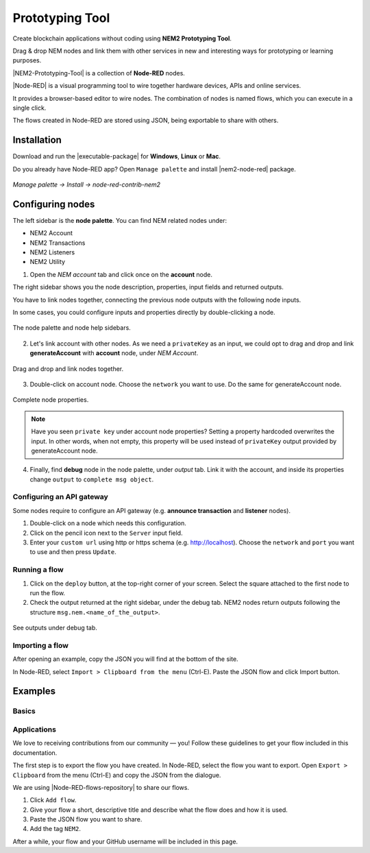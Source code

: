 ################
Prototyping Tool
################

.. figure:: https://gist.githubusercontent.com/jorisadri/7061090eb3cbf724c80e4f49e03e1b94/raw/69b1b9f80594feb9a415aac8de62c769295c397b/transferTransaction.png
    :align: center

Create blockchain applications without coding using **NEM2 Prototyping Tool**.

Drag & drop NEM nodes and link them with other services in new and interesting ways for prototyping or learning purposes.

|NEM2-Prototyping-Tool| is a collection of **Node-RED** nodes.

|Node-RED| is a visual programming tool to wire together hardware devices, APIs and online services.

It provides a browser-based editor to wire nodes. The combination of nodes is named flows, which you can execute in a single click.

The flows created in Node-RED are stored using JSON, being exportable to share with others.

************
Installation
************

Download and run the |executable-package| for **Windows**, **Linux** or **Mac**.

Do you already have Node-RED app? Open ``Manage palette`` and install |nem2-node-red| package.

.. figure:: resources/images/screenshots/nem2-prototyping-tool-install.png
    :align: center
    :width: 500px

    *Manage palette -> Install -> node-red-contrib-nem2*

.. |Node-RED| raw:: html

    <a href="https://nodered.org/" target="_blank">Node-RED</a>

.. |NEM2-Prototyping-Tool| raw:: html

    <a href="https://github.com/nemtech/nem2-prototyping-tool" target="_blank">NEM2 Prototyping Tool</a>

.. |nem2-node-red| raw:: html

    <a href="https://flows.nodered.org/node/node-red-contrib-nem2" target="_blank">node-red-contrib-nem2</a>

.. |executable-package| raw:: html

    <a href="https://github.com/nemtech/nem2-prototyping-tool/releases/tag/v0.10.0" target="_blank">executable package</a>

.. |installation| raw:: html

    <a href="https://github.com/nemtech/nem2-prototyping-tool/tree/v0.10.0#installation" target="_blank">installation</a>

*****************
Configuring nodes
*****************

The left sidebar is the **node palette**. You can find NEM related nodes under:

* NEM2 Account
* NEM2 Transactions
* NEM2 Listeners
* NEM2 Utility

1. Open the *NEM account* tab and click once on the **account** node.

The right sidebar shows you the node description, properties, input fields and returned outputs.

You have to link nodes together, connecting the previous node outputs with the following node inputs.

In some cases, you could configure inputs and properties directly by double-clicking a node.

.. figure:: resources/images/screenshots/nem2-prototyping-tool-node-palette.png
    :align: center

    The node palette and node help sidebars.

2. Let's link account with other nodes. As we need a ``privateKey`` as an input, we could opt to drag and drop and link **generateAccount** with **account** node, under *NEM Account*.

.. figure:: resources/images/screenshots/nem2-prototyping-tool-link-nodes.png
    :align: center
    :width: 500px

    Drag and drop and link nodes together.

3. Double-click on account node. Choose the ``network`` you want to use. Do the same for generateAccount node.

.. figure:: resources/images/screenshots/nem2-prototyping-tool-edit-account-node.png
    :align: center
    :width: 500px

    Complete node properties.

.. note:: Have you seen  ``private key`` under account node properties?  Setting a property hardcoded overwrites the input. In other words, when not empty, this property will be used instead of ``privateKey`` output provided by generateAccount node.

4. Finally, find **debug** node in the node palette, under *output* tab. Link it with the account, and inside its properties change  ``output``  to ``complete msg object``.

Configuring an API gateway
==========================

Some nodes require to configure an API gateway (e.g. **announce transaction** and **listener** nodes).

1. Double-click on a node which needs this configuration.

2. Click on the pencil icon next to the ``Server`` input field.

3. Enter your ``custom url`` using http or https schema (e.g. http://localhost). Choose the ``network`` and ``port`` you want to use and then press ``Update``.

.. figure:: resources/images/screenshots/nem2-prototyping-tool-edit-server-config-node.png
    :align: center
    :width: 500px

Running a flow
==============

1. Click on the ``deploy`` button, at the top-right corner of your screen. Select the square attached to the first node to run the flow.

2. Check the output returned at the right sidebar, under the debug tab. NEM2 nodes return outputs following the structure ``msg.nem.<name_of_the_output>``.

.. figure:: resources/images/screenshots/nem2-prototyping-tool-debug.png
    :align: center
    :width: 500px

    See outputs under debug tab.

.. |installation-instructions| raw:: html

    <a href="https://github.com/nemtech/nem2-prototyping-tool" target="_blank">installation instructions</a>

.. |download-the-app| raw:: html

    <a href="https://github.com/nemtech/nem2-prototyping-tool/releases" target="_blank">Download the app</a>

Importing a flow
================

After opening an example, copy the JSON you will find at the bottom of the site.

In Node-RED, select ``Import > Clipboard from the menu`` (Ctrl-E). Paste the JSON flow and click Import button.

********
Examples
********

Basics
======

.. csv-table::
    :header: "Name", "Contributor"
    :delim: ;

    `Create transfer transaction <https://flows.nodered.org/flow/7061090eb3cbf724c80e4f49e03e1b94>`_ ; `@jorisadri <https://github.com/jorisadri>`_
    `Create namespace <https://flows.nodered.org/flow/3d87669bfc71e99f29f5ad82ba2a402e>`_ ; `@jorisadri <https://github.com/jorisadri>`_
    `Create mosaic <https://flows.nodered.org/flow/04a643b66a8e0daa1e12fa61e3b36b7c>`_ ; `@jorisadri <https://github.com/jorisadri>`_
    `Create multisig account <https://flows.nodered.org/flow/ba75b67684b2a1bc2af849cc70a7c4b5>`_ ; `@jorisadri <https://github.com/jorisadri>`_
    `Create aggregate transaction <https://flows.nodered.org/flow/50aa98fd20e62ee1af8507df8634f840>`_ ; `@jorisadri <https://github.com/jorisadri>`_
    `Cosign aggregate transaction <https://flows.nodered.org/flow/522d512fb0b5e0ad16a65a8c909fd95a>`_ ; `@jorisadri <https://github.com/jorisadri>`_

Applications
============

.. csv-table::
    :header: "Name", "Contributor"
    :delim: ;

    `Simple chat <https://flows.nodered.org/flow/e8bfbab9d73e0f35ed6b4c9a9f7e4958>`_ ;  `@planethouki <https://github.com/planethouki>`_

We love to receiving contributions from our community — you! Follow these guidelines to get your flow included in this documentation.

The first step is to export the flow you have created. In Node-RED, select the flow you want to export. Open ``Export > Clipboard`` from the menu (Ctrl-E) and copy the JSON from the dialogue.

We are using |Node-RED-flows-repository| to share our flows.

1. Click ``Add flow``.
2. Give your flow a short, descriptive title and describe what the flow does and how it is used.
3. Paste the JSON flow you want to share.
4. Add the tag ``NEM2``.

After a while, your flow and your GitHub username will be included in this page.

.. |Node-RED-flows-repository| raw:: html

    <a href="https://flows.nodered.org/?term=nem2&type=flow&num_pages=1" target="_blank">Node RED flows repository</a>



